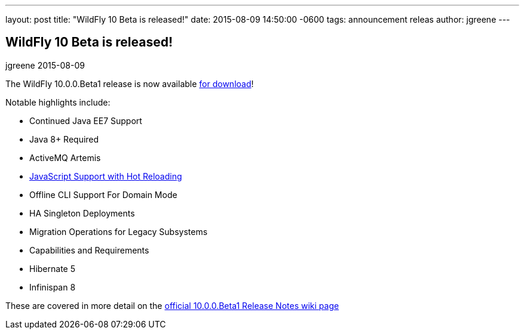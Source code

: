 ---
layout: post
title:  "WildFly 10 Beta is released!"
date:   2015-08-09 14:50:00 -0600
tags:   announcement releas
author: jgreene
---

== WildFly 10 Beta is released!
jgreene
2015-08-09

The WildFly 10.0.0.Beta1 release is now available link:{base_url}/downloads[for download]!

Notable highlights include:

- Continued Java EE7 Support
- Java 8+ Required
- ActiveMQ Artemis
- link:{base_url}/news/2015/08/10/Javascript-Support-In-Wildfly/[JavaScript Support with Hot Reloading]
- Offline CLI Support For Domain Mode
- HA Singleton Deployments
- Migration Operations for Legacy Subsystems
- Capabilities and Requirements
- Hibernate 5
- Infinispan 8

These are covered in more detail on the link:https://developer.jboss.org/wiki/WildFly1000Beta1ReleaseNotes[official 10.0.0.Beta1 Release Notes wiki page]
